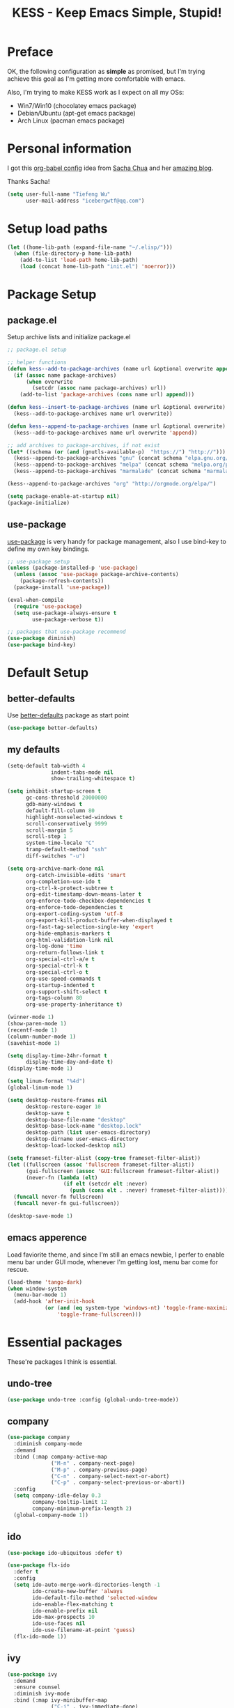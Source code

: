 #+TITLE: KESS - Keep Emacs Simple, Stupid!
#+STARTUP: content
#+OPTIONS: toc:4 h:4

* Preface
OK, the following configuration as *simple* as promised, but I'm trying achieve
this goal as I'm getting more comfortable with emacs.

Also, I'm trying to make KESS work as I expect on all my OSs:
- Win7/Win10 (chocolatey emacs package)
- Debian/Ubuntu (apt-get emacs package)
- Arch Linux (pacman emacs package)
* Personal information
I got this [[https://github.com/sachac/.emacs.d][org-babel config]] idea from [[https://github.com/sachac][Sacha Chua]] and her [[http://sachachua.com/blog/][amazing blog]].

Thanks Sacha!
#+BEGIN_SRC emacs-lisp
  (setq user-full-name "Tiefeng Wu"
        user-mail-address "icebergwtf@qq.com")
#+END_SRC
* Setup load paths
#+BEGIN_SRC emacs-lisp
  (let ((home-lib-path (expand-file-name "~/.elisp/")))
    (when (file-directory-p home-lib-path)
      (add-to-list 'load-path home-lib-path)
      (load (concat home-lib-path "init.el") 'noerror)))
#+END_SRC
* Package Setup
** package.el
Setup archive lists and initialize package.el
#+BEGIN_SRC emacs-lisp
  ;; package.el setup

  ;; helper functions
  (defun kess--add-to-package-archives (name url &optional overwrite append)
    (if (assoc name package-archives)
        (when overwrite
          (setcdr (assoc name package-archives) url))
      (add-to-list 'package-archives (cons name url) append)))

  (defun kess--insert-to-package-archives (name url &optional overwrite)
    (kess--add-to-package-archives name url overwrite))

  (defun kess--append-to-package-archives (name url &optional overwrite)
    (kess--add-to-package-archives name url overwrite 'append))

  ;; add archives to package-archives, if not exist
  (let* ((schema (or (and (gnutls-available-p)  "https://") "http://")))
    (kess--append-to-package-archives "gnu" (concat schema "elpa.gnu.org/packages/"))
    (kess--append-to-package-archives "melpa" (concat schema "melpa.org/packages/"))
    (kess--append-to-package-archives "marmalade" (concat schema "marmalade-repo.org/packages/")))

  (kess--append-to-package-archives "org" "http://orgmode.org/elpa/")

  (setq package-enable-at-startup nil)
  (package-initialize)
#+END_SRC
** use-package
[[https://github.com/jwiegley/use-package][use-package]] is very handy for package management, also I use bind-key to define
my own key bindings.
#+BEGIN_SRC emacs-lisp
  ;; use-package setup
  (unless (package-installed-p 'use-package)
    (unless (assoc 'use-package package-archive-contents)
      (package-refresh-contents))
    (package-install 'use-package))

  (eval-when-compile
    (require 'use-package)
    (setq use-package-always-ensure t
          use-package-verbose t))

  ;; packages that use-package recommend
  (use-package diminish)
  (use-package bind-key)
#+END_SRC
* Default Setup
** better-defaults
Use [[https://github.com/technomancy/better-defaults][better-defaults]] package as start point
#+BEGIN_SRC emacs-lisp
(use-package better-defaults)
#+END_SRC
** my defaults
#+BEGIN_SRC emacs-lisp
  (setq-default tab-width 4
                indent-tabs-mode nil
                show-trailing-whitespace t)

  (setq inhibit-startup-screen t
        gc-cons-threshold 20000000
        gdb-many-windows t
        default-fill-column 80
        highlight-nonselected-windows t
        scroll-conservatively 9999
        scroll-margin 5
        scroll-step 1
        system-time-locale "C"
        tramp-default-method "ssh"
        diff-switches "-u")

  (setq org-archive-mark-done nil
        org-catch-invisible-edits 'smart
        org-completion-use-ido t
        org-ctrl-k-protect-subtree t
        org-edit-timestamp-down-means-later t
        org-enforce-todo-checkbox-dependencies t
        org-enforce-todo-dependencies t
        org-export-coding-system 'utf-8
        org-export-kill-product-buffer-when-displayed t
        org-fast-tag-selection-single-key 'expert
        org-hide-emphasis-markers t
        org-html-validation-link nil
        org-log-done 'time
        org-return-follows-link t
        org-special-ctrl-a/e t
        org-special-ctrl-k t
        org-special-ctrl-o t
        org-use-speed-commands t
        org-startup-indented t
        org-support-shift-select t
        org-tags-column 80
        org-use-property-inheritance t)

  (winner-mode 1)
  (show-paren-mode 1)
  (recentf-mode 1)
  (column-number-mode 1)
  (savehist-mode 1)

  (setq display-time-24hr-format t
        display-time-day-and-date t)
  (display-time-mode 1)

  (setq linum-format "%4d")
  (global-linum-mode 1)

  (setq desktop-restore-frames nil
        desktop-restore-eager 10
        desktop-save t
        desktop-base-file-name "desktop"
        desktop-base-lock-name "desktop.lock"
        desktop-path (list user-emacs-directory)
        desktop-dirname user-emacs-directory
        desktop-load-locked-desktop nil)

  (setq frameset-filter-alist (copy-tree frameset-filter-alist))
  (let ((fullscreen (assoc 'fullscreen frameset-filter-alist))
        (gui-fullscreen (assoc 'GUI:fullscreen frameset-filter-alist))
        (never-fn (lambda (elt)
                    (if elt (setcdr elt :never)
                      (push (cons elt . :never) frameset-filter-alist)))))
    (funcall never-fn fullscreen)
    (funcall never-fn gui-fullscreen))

  (desktop-save-mode 1)
#+END_SRC
** emacs apperence
Load faviorite theme, and since I'm still an emacs newbie, I perfer to enable
menu bar under GUI mode, whenever I'm getting lost, menu bar come for rescue.
#+BEGIN_SRC emacs-lisp
  (load-theme 'tango-dark)
  (when window-system
    (menu-bar-mode 1)
    (add-hook 'after-init-hook
              (or (and (eq system-type 'windows-nt) 'toggle-frame-maximized)
                  'toggle-frame-fullscreen)))
#+END_SRC
* Essential packages
These're packages I think is essential.
** undo-tree
#+BEGIN_SRC emacs-lisp
  (use-package undo-tree :config (global-undo-tree-mode))
#+END_SRC
** company
#+BEGIN_SRC emacs-lisp
  (use-package company
    :diminish company-mode
    :demand
    :bind (:map company-active-map
                ("M-n" . company-next-page)
                ("M-p" . company-previous-page)
                ("C-n" . company-select-next-or-abort)
                ("C-p" . company-select-previous-or-abort))
    :config
    (setq company-idle-delay 0.3
          company-tooltip-limit 12
          company-minimum-prefix-length 2)
    (global-company-mode 1))
#+END_SRC
** ido
#+BEGIN_SRC emacs-lisp
  (use-package ido-ubiquitous :defer t)

  (use-package flx-ido
    :defer t
    :config
    (setq ido-auto-merge-work-directories-length -1
          ido-create-new-buffer 'always
          ido-default-file-method 'selected-window
          ido-enable-flex-matching t
          ido-enable-prefix nil
          ido-max-prospects 10
          ido-use-faces nil
          ido-use-filename-at-point 'guess)
    (flx-ido-mode 1))
#+END_SRC
** ivy
#+BEGIN_SRC emacs-lisp
  (use-package ivy
    :demand
    :ensure counsel
    :diminish ivy-mode
    :bind (:map ivy-minibuffer-map
                ("C-j" . ivy-immediate-done)
                ("RET" . ivy-alt-done)
                ("C-." . kess--cycle-ivy-regex-method))
    :bind (:map read-expression-map
                ("C-r" . counsel-expression-history))
    :config
    (add-hook 'after-init-hook
              (lambda ()
                (when (bound-and-true-p ido-ubiquitous-mode)
                  (ido-ubiquitous-mode -1))
                (when (bound-and-true-p ido-mode)
                  (ido-mode -1))
                (ivy-mode 1)))

    (setq-default ivy-use-virtual-buffers t
                  ivy-count-format ""
                  ivy-initial-inputs-alist '((man . "^") (woman . "^"))
                  projectile-completion-system 'ivy)
    (setq ivy-use-virtual-buffers t
          enable-recursive-minibuffers t)

    (use-package ivy-historian
      :config
      (add-hook 'after-init-hook (lambda () (ivy-historian-mode t))))

    (use-package flx))
#+END_SRC
* Useful packages
In order to be KESS, these're packages besides essential packages loaded above.
#+BEGIN_SRC emacs-lisp
  (use-package ag :defer t)
  (use-package ack :defer t)
  (use-package bookmark+ :defer t)
  (use-package cl-lib :config (require 'cl-lib))
  (use-package dtrt-indent
    :config
    (setq dtrt-indent-active-mode-line-info " [dtrt]")
    (dtrt-indent-mode 1))
  (use-package fullframe :config (fullframe list-packages quit-window))
  (use-package smex :defer t)
  (use-package popwin :config (popwin-mode 1))
#+END_SRC
* Evil-mode
Use advice to escape from insert mode, to just use evil normal and visual
states, for editing tasks, e.g. insert state, use regular emacs. /Don't know if
this really possible./
#+BEGIN_SRC emacs-lisp
  (use-package evil
    :diminish undo-tree-mode
    :config
    (unbind-key "C-z" evil-normal-state-map)
    (unbind-key "C-z" evil-motion-state-map)
    (unbind-key "C-z" evil-insert-state-map)

    (setq evil-esc-delay 0)

    (use-package evil-visualstar
      :config
      (global-evil-visualstar-mode t))

    (use-package evil-leader
      :config
      (setq evil-leader/in-all-states 1)
      (evil-leader/set-leader ",")
      (global-evil-leader-mode)
      (evil-leader/set-key "/" 'evil-search-highlight-persist-remove-all)))

  (use-package evil-numbers
    :demand
    :bind (:map evil-normal-state-map
                ("+" . evil-numbers/inc-at-pt)
                ("-" . evil-numbers/dec-at-pt)))

  (use-package evil-search-highlight-persist
    :config
    (global-evil-search-highlight-persist t))
#+END_SRC
* Coding setup
** Syntax Check
#+BEGIN_SRC emacs-lisp
  (use-package flycheck
    :defer t
    :diminish flycheck-mode
    :config
    (use-package flycheck-pos-tip)
    (when (display-graphic-p (selected-frame))
      (eval-after-load 'flycheck
        '(custom-set-variables
          '(flycheck-display-errors-function #'flycheck-pos-tip-error-messages)))))
#+END_SRC
** Templating
Learn more and get used to it.
#+BEGIN_SRC emacs-lisp
  (use-package yasnippet
    :defer t
    :diminish yas-minor-mode
    :config
    (setq yas-snippet-dirs (concat user-emacs-directory "snippets"))
    (yas-global-mode 1))
#+END_SRC
** Lisp coding setup
:PROPERTIES: 
:CUSTOM_ID: paredit
:END:
#+BEGIN_SRC emacs-lisp
  (defun add-lisp-hook (func)
    (dolist (x '(scheme emacs-lisp lisp clojure lisp-interaction slime-repl cider-repl))
      (add-hook (intern (concat (symbol-name x) "-mode-hook")) func)))
#+END_SRC
*** clojure
#+BEGIN_SRC emacs-lisp
  (use-package clojure-mode :defer t)
  (use-package cider :defer t)
#+END_SRC
*** common lisp
#+BEGIN_SRC emacs-lisp
(load (expand-file-name "~/quicklisp/slime-helper.el"))
(setq inferior-lisp-program "sbcl")
#+END_SRC
*** paredit
#+BEGIN_SRC emacs-lisp
  (use-package paredit
    :demand
    :diminish paredit-mode
    :bind (:map paredit-mode-map
                ("C-." . paredit-forward-slurp-sexp)
                ("C-," . paredit-forward-barf-sexp)
                ("C-\>" . paredit-backward-barf-sexp)
                ("C-\<" . paredit-backward-slurp-sexp))
    :config
    (add-lisp-hook 'enable-paredit-mode))
#+END_SRC
*** emacs-lisp
#+BEGIN_SRC emacs-lisp
  (add-to-list 'auto-mode-alist '("Cask"  . emacs-lisp-mode))

  (use-package eldoc
    :diminish eldoc-mode
    :config
    (eldoc-add-command 'paredit-backward-delete 'paredit-close-round)
    (add-lisp-hook (lambda () (eldoc-mode 1))))
#+END_SRC
** Ruby coding setup
#+BEGIN_SRC emacs-lisp
  (use-package ruby-mode
    :bind (:map ruby-mode-map
                ("TAB" . indent-for-tab-command))
    :config
    (setq-default ruby-use-encoding-map nil
                  ruby-insert-encoding-magic-comment nil)

    (add-hook 'ruby-mode-hook
              (lambda ()
                (unless (derived-mode-p 'prog-mode)
                  (run-hooks 'prog-mode-hook))))
    (add-hook 'ruby-mode-hook 'subword-mode)

    (use-package ruby-hash-syntax)
    (use-package ruby-compilation
      :config
      (defalias 'rake 'ruby-compilation-rake))
    (use-package inf-ruby)
    (use-package robe
      :config
      (eval-after-load 'company '(push 'company-robe company-backends))
      (add-hook 'robe-mode-hook 'ac-robe-setup)
      (add-hook 'ruby-mode-hook 'robe-mode))

    (use-package rspec-mode)
    (use-package yari
      :config
      (defalias 'ri 'yari))
    (use-package goto-gem)
    (use-package bundler)
    (use-package yaml-mode)
    (use-package mmm-mode
      :config
      (require 'mmm-erb)
      (require 'derived)
      (mmm-add-mode-ext-class 'html-erb-mode "\\.jst\\.ejs\\'" 'ejs)

      (add-to-list 'auto-mode-alist '("\\.jst\\.ejs\\'"  . html-erb-mode))
      (mmm-add-mode-ext-class 'yaml-mode "\\.yaml\\(\\.erb\\)?\\'" 'erb)))
#+END_SRC
** C# coding setup
More dig into omnisharp-emacs.
#+BEGIN_SRC emacs-lisp
  (use-package csharp-mode :defer t)
  (use-package omnisharp
    :defer t
    :config
    (setq omnisharp-server-executable-path "~/bin/omnisharp/OmniSharp")
    (when (file-exists-p omnisharp-server-executable-path)
      (add-hook 'csharp-mode-hook 'omnisharp-mode)
      (add-to-list 'company-backends 'company-omnisharp)))
#+END_SRC
** Common coding setup
#+BEGIN_SRC emacs-lisp
  (use-package rainbow-delimiters
    :config
    (add-hook 'prog-mode-hook 'rainbow-delimiters-mode)
    (add-lisp-hook 'rainbow-delimiters-mode))

  (use-package color-identifiers-mode
    :diminish color-identifiers-mode
    :config
    (global-color-identifiers-mode))
#+END_SRC
* Project management
Just start to use them, maybe one of both is enough? Or maybe a wrapper package
to benefit from both? (Another tough task)
** projectile
#+BEGIN_SRC emacs-lisp
  (use-package projectile
    :demand
    :config
    (projectile-global-mode)
    (setq projectile-indexing-method 'alien
          projectile-enable-caching t))
#+END_SRC
** find-file-in-project
#+BEGIN_SRC emacs-lisp
  (use-package find-file-in-project :ensure ivy)
#+END_SRC
** find-file-in-repository
#+BEGIN_SRC emacs-lisp
  (use-package find-file-in-repository)
#+END_SRC
* Emacs server
Start server if not already running. Properly set server to work on MSWin is
painful.
#+BEGIN_SRC emacs-lisp
  (add-hook 'after-init-hook
            (lambda ()
              (require 'server)
              (unless (server-running-p)
                (server-start))))
#+END_SRC
* Bindings
** Utility functions
#+BEGIN_SRC emacs-lisp
  (defcustom kess-switch-ignore-regexs
    '("\\*Ibuffer\\*" "\\*Messages\\*" "\\*scratch\\*")
    "Regex list for filter buffer names which will be ignored while
  switching buffer through `kess--switch-buffer'.")

  (defun kess--match-ignores (patterns buffer)
    "Match given buffer name BUFFER with all patterns in PATTERNS.

  Return t if a match is found, otherwise nil."
    (and patterns
         (or (string-match-p (car patterns) buffer)
             (kess--match-ignores (cdr patterns) buffer))))

  (defun kess--switch-buffer (&optional prev)
    "Switch buffer, skip those buffer names specified in `kess-switch-ignore-regexs'.

   Switch to next buffer by default, if PREV is non nil then switch
  to previous buffer."
    (let ((bread-crumb (buffer-name))
          (switch-fn (or (and prev 'previous-buffer) 'next-buffer)))
      (funcall switch-fn)
      (while (and (not (equal bread-crumb (buffer-name)))
                  (kess--match-ignores kess-switch-ignore-regexs (buffer-name)))
        (funcall switch-fn))))

  (defun kess--switch-next-win-or-buf (&optional force-buffer)
    "Switch to next window when FORCE-BUFFER is nil or just one
  window in frame, otherwise switch to next buffer.

  When switch buffer call `kess--switch-buffer' with default
  argument."
    (interactive "P")
    (if (or force-buffer (one-window-p 'nomini))
        (kess--switch-buffer)
      (other-window 1)))

  (defun kess--switch-prev-win-or-buf (&optional force-buffer)
    "Switch to previous window when FORCE-BUFFER is nil or just one
  window in frame, otherwise switch to previous buffer.

  Switch buffer by call `kess--switch-buffer' with 'PREV."
    (interactive "P")
    (if (or force-buffer (one-window-p 'nomini))
        (kess--switch-buffer 'prev)
      (other-window -1)))

  (defun kess--indent-buffer ()
    "Indent whole buffer."
    (interactive)
    (indent-region (point-min) (point-max) nil))

  (defun kess--kill-buf-or-win (&optional force-buffer)
    "Kill current buffer or delete window (if not single window)."
    (interactive "P")
    (if (or force-buffer (one-window-p 'nomini))
        (kill-buffer)
      (delete-window)))

  (defun kess--delete-other-windows ()
    "Delete other windows or restore to previous windows layout.

  if only one window in frame then delete other windows and recenter
  selected window.

  Otherwise use `winner-undo' to restore previous windows layout
  configurations."
    (interactive)
    (if (one-window-p 'nomini)
        (progn (setq this-command 'winner-undo)
               (winner-undo))
      (progn (delete-other-windows)
             (recenter))))

  (defun kess--cycle-ivy-regex-method ()
    "Cycle switch ivy minibuffer regex match method."
    (interactive)
    (let ((method (assoc t ivy-re-builders-alist))
          (methods '(;ivy--regex regexp-quote
                     ivy--regex-plus ivy--regex-fuzzy)))
      (if (null method)
          (setq-default ivy-re-builders-alist '((t . ivy--regex-plus)))
        (let ((next (cadr (member (cdr method) methods))))
          (setcdr method (or next (car methods)))))))
#+END_SRC
** Global bindings
#+BEGIN_SRC emacs-lisp
  (bind-keys ("<backspace>" . delete-backward-char))

  (bind-keys* ("<M-left>" . windmove-left)
              ("<M-down>" . windmove-down)
              ("<M-up>" . windmove-up)
              ("<M-right>" . windmove-right)

              ("<C-up>" . scroll-down-line)
              ("<C-down>" . scroll-up-line)

              ("M-N" . scroll-other-window)
              ("M-P" . scroll-other-window-down)

              ("M-x" . counsel-M-x)
              ("M-X" . smex)

              ("C-'" . set-mark-command)
              ("C-;" . mark-sexp)

              ("C-/" . swiper)
              ("C-`" . ivy-resume)

              ("C-z" . undo-tree-undo)
              ("M-z" . undo-tree-redo)
              ("C-S-z" . undo-tree-visualize)

              ("M-D" . eval-defun)
              ("M-R" . eval-region)
              ("M-B" . eval-buffer)

              ("C-x C-f" . counsel-find-file)
              ("C-x f" . find-file-in-current-directory)
              ("M-o" . find-file-in-repository)
              ("M-O" . find-file-in-project)

              ("C-S-g" . occur)
              ("C-S-s" . save-some-buffers)

              ("<C-tab>" . kess--switch-next-win-or-buf)
              ("<C-S-tab>" . kess--switch-prev-win-or-buf)
              ("C-M-|" . kess--indent-buffer)
              ("M-`" . kess--kill-buf-or-win)

              ("C-+" . evil-numbers/inc-at-pt)
              ("C-_" . evil-numbers/dec-at-pt)
              ("C-:" . evil-ex)
              ("C-S-j" . evil-join)
              ("C-M-J" . join-line)

              ("C-M-/" . query-replace)
              ("C-M-?" . query-replace-regexp)

              ("C-h t" . cider-drink-a-sip)
              ("C-h T" . help-with-tutorial)

              ("C-h N" . describe-language-environment)
              ("C-h H" . view-hello-file)

              ("C-h h" . counsel-info-lookup-symbol)
              ("C-h L" . counsel-find-library)
              ("C-h u" . counsel-unicode-char))
#+END_SRC
** Mode-map bindings
#+BEGIN_SRC emacs-lisp
  (bind-keys :map Info-mode-map
             ("<backspace>" . Info-scroll-down))
  (bind-keys :map lisp-interaction-mode-map
             ("<C-return>" . eval-print-last-sexp))
#+END_SRC
** Custom prefix keymap
To not mess up with emacs's own and other package's prefix maps, my custom
prefix binding use C-\, which I think very easy to reach.
#+BEGIN_SRC emacs-lisp
  ;; C-\ prefix map for nearly all my custom bindings, to not mess up
  ;; default or other installed package's bindings
  (define-prefix-command 'kess-prefix-map)
  (bind-key* (kbd "C-\\") kess-prefix-map)
  (bind-keys :map kess-prefix-map
             ("C-." . describe-personal-keybindings)
             ("\\" . evil-search-highlight-persist-remove-all)
             ("C-\\" . kess--delete-other-windows)
             ("/" . comment-region)
             ("C-/" . uncomment-region)

             ("ESC" . evil-mode)
             ("TAB" . org-force-cycle-archived)
             ("RET" . winner-redo)
             ("<backspace>" . winner-undo)

             ("`" . kill-buffer-and-window)
             ("0" . delete-frame)
             ("a" . org-archive-to-archive-sibling)
             ("b" . switch-to-buffer-other-window)
             ("c" . cider-jack-in)
             ("d" . dired-other-window)
             ("f" . find-file-other-window)
             ("C-f" . flycheck-mode)
             ("g" . counsel-ag)
             ("C-g" . counsel-git)
             ("j" . counsel-git-grep)
             ("l" . counsel-locate)
             ("r" . inf-ruby)
             ("s" . slime)
             ("x" . execute-extended-command)
             ("C-x" . smex-major-mode-commands)
             ("z" . zap-up-to-char)
             ("C-z" . zap-to-char))
#+END_SRC
